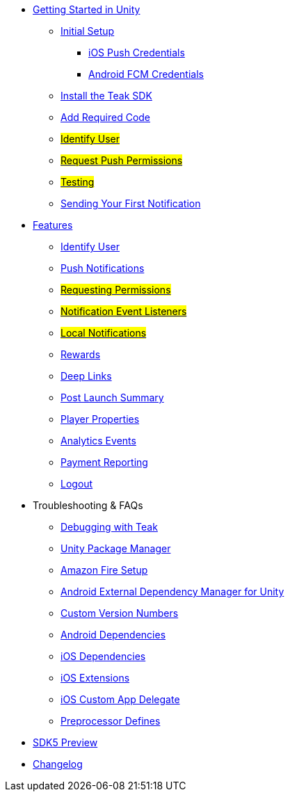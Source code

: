 
// * xref:index.adoc[Overview]
* xref:quickstart/index.adoc[Getting Started in Unity]
** xref:quickstart/new-game.adoc[Initial Setup]
*** xref:quickstart/apple-apns.adoc[iOS Push Credentials]
*** xref:quickstart/firebase-fcm.adoc[Android FCM Credentials]
** xref:quickstart/install-sdk.adoc[Install the Teak SDK]
** xref:quickstart/required-code.adoc[Add Required Code]
** xref:quickstart/required-code.adoc#_identify_user[#Identify User#]
** xref:quickstart/required-code.adoc#_ask_the_player_for_push_permissions[#Request Push Permissions#]
** xref:quickstart/required-code.adoc#_testing_your_teak_installation[#Testing#]
// ** xref:unity-webgl.adoc[Setup WebGL -- Call Teak.init()]
** xref:quickstart/hello-world.adoc[Sending Your First Notification]
// ** xref:quickstart/next.adoc[Next Steps]

// * xref:working-with-unity.adoc[Working with Teak in Unity]

* xref:teak-unity-features.adoc[Features]
** xref:teak-unity-features.adoc#_user_notification_state[Identify User]
** xref:teak-unity-features.html#_push_notifications[Push Notifications]
** xref:teak-unity-features.adoc#_user_notification_state[#Requesting Permissions#]
** xref:teak-unity-features.adoc#_notification_event_listeners[#Notification Event Listeners#]
** xref:teak-unity-features.adoc#_local_notifications[#Local Notifications#]
// ** xref:teak-unity-features.adoc#[#Notification Badges#]
// ** xref:teak-unity-features.adoc#[#Notification Opt-Outs#]
// ** xref:teak-unity-features.adoc#[#Notification Sounds#]
** xref:teak-unity-features.adoc#_rewards[Rewards]
** xref:teak-unity-features.adoc#_deep_links[Deep Links]
** xref:teak-unity-features.adoc#_post_launch_summary[Post Launch Summary]
** xref:teak-unity-features.adoc#_player_properties[Player Properties]
** xref:teak-unity-features.adoc#_analytics_events[Analytics Events]
** xref:teak-unity-features.adoc#_reporting_facebook_payments_purchases[Payment Reporting]
** xref:teak-unity-features.adoc#_logout[Logout]

// * Features
// // ** xref:identify-user.adoc[Identify User]
// ** xref:push-notifications.adoc[Push Notifications]
// *** xref:push-permissions.adoc[Requesting Push Permissions]
// *** xref:local-push-notifications.adoc[Local Notifications]
// *** xref:push-notification-badges.adoc[Notification Badges]
// *** xref:push-notification-opt-outs.adoc[Notification Opt-Outs]
// // *** xref:push-notifications-sounds.adoc[Notification Sounds]
// ** xref:rewards.adoc[Rewards]
// ** xref:deep-links.adoc[Deep Links]
// ** xref:post-launch-summary.adoc[Post Launch Summary]
// // ** xref:player-properties.adoc[Player Properties]
// ** xref:custom-events.adoc[Custom Events]
// ** xref:payment-reporting.adoc[Payment Reporting]
// ** xref:limiting-data-collection.adoc[Limiting Data Collection]
// ** xref:sdk-logout.adoc[Logout]

* Troubleshooting & FAQs
** xref:debugging.adoc[Debugging with Teak]
// ** xref:limiting-data-collection.adoc[Limiting Data Collection]
** xref:upm.adoc[Unity Package Manager]
** xref:unity-amazon-fire.adoc[Amazon Fire Setup]
** xref:play-services-resolver.adoc[Android External Dependency Manager for Unity]
** xref:custom-versions.adoc[Custom Version Numbers]
** xref:android-dependencies.adoc[Android Dependencies]
** xref:ios-dependencies.adoc[iOS Dependencies]
** xref:ios-extensions.adoc[iOS Extensions]
** xref:ios-custom-app-delegate.adoc[iOS Custom App Delegate]
** xref:preprocessor-defines.adoc[Preprocessor Defines]
* xref:sdk5.adoc[SDK5 Preview]
* xref:changelog:page$changelog.adoc[Changelog]

// * Retired Docs
// ** xref:page$before-you-start.adoc[Before You Start]
// ** xref:page$unity-editor.adoc[Unity Editor]
// ** xref:page$android-permissions.adoc[Android Permissions]
